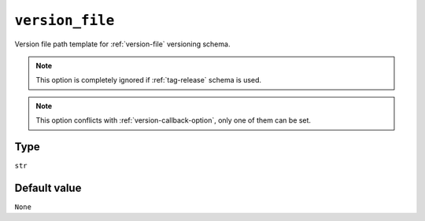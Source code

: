 .. _version-file-option:

``version_file``
~~~~~~~~~~~~~~~~~~~~~

Version file path template for :ref:`version-file` versioning schema.

.. note::

    This option is completely ignored if :ref:`tag-release` schema is used.

.. note::

    This option conflicts with :ref:`version-callback-option`, only one of them can be set.

Type
^^^^^
``str``

Default value
^^^^^^^^^^^^^
``None``
